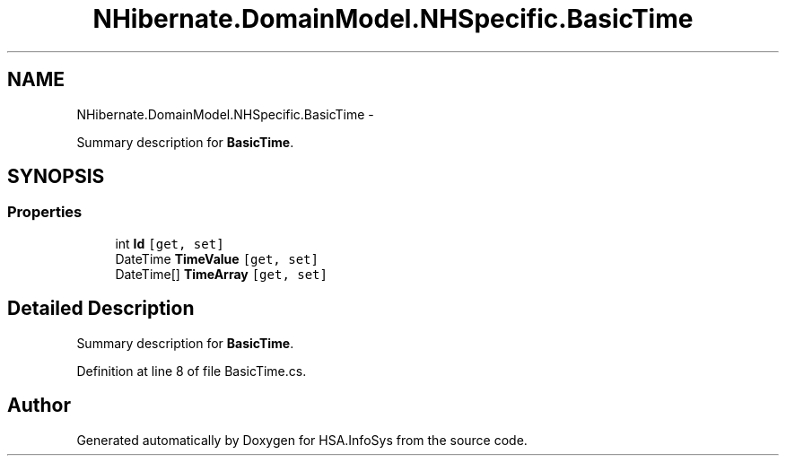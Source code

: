 .TH "NHibernate.DomainModel.NHSpecific.BasicTime" 3 "Fri Jul 5 2013" "Version 1.0" "HSA.InfoSys" \" -*- nroff -*-
.ad l
.nh
.SH NAME
NHibernate.DomainModel.NHSpecific.BasicTime \- 
.PP
Summary description for \fBBasicTime\fP\&.  

.SH SYNOPSIS
.br
.PP
.SS "Properties"

.in +1c
.ti -1c
.RI "int \fBId\fP\fC [get, set]\fP"
.br
.ti -1c
.RI "DateTime \fBTimeValue\fP\fC [get, set]\fP"
.br
.ti -1c
.RI "DateTime[] \fBTimeArray\fP\fC [get, set]\fP"
.br
.in -1c
.SH "Detailed Description"
.PP 
Summary description for \fBBasicTime\fP\&. 


.PP
Definition at line 8 of file BasicTime\&.cs\&.

.SH "Author"
.PP 
Generated automatically by Doxygen for HSA\&.InfoSys from the source code\&.

